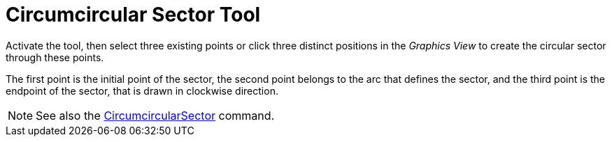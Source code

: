 = Circumcircular Sector Tool
:page-en: tools/Circumcircular_Sector
ifdef::env-github[:imagesdir: /en/modules/ROOT/assets/images]

Activate the tool, then select three existing points or click three distinct positions in the _Graphics View_ to create the circular sector through these points.

The first point is the initial point of the sector, the second point belongs to the arc that defines the sector, and the third point is the endpoint of the sector, that is drawn in clockwise direction.


[NOTE]
====

See also the xref:/commands/CircumcircularSector.adoc[CircumcircularSector] command.

====

